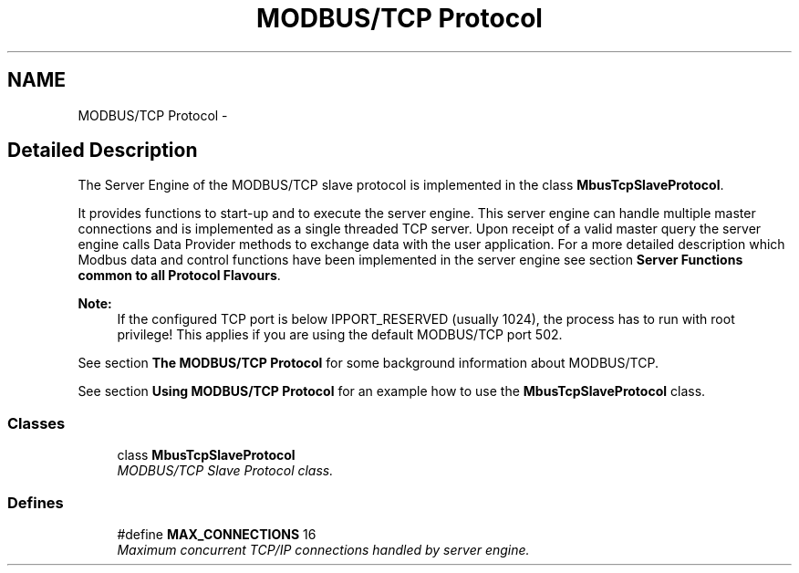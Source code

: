 .TH "MODBUS/TCP Protocol" 3 "20 Oct 2006" "Modbus Slave C++ Library" \" -*- nroff -*-
.ad l
.nh
.SH NAME
MODBUS/TCP Protocol \- 
.SH "Detailed Description"
.PP 
The Server Engine of the MODBUS/TCP slave protocol is implemented in the class \fBMbusTcpSlaveProtocol\fP. 
.PP
It provides functions to start-up and to execute the server engine. This server engine can handle multiple master connections and is implemented as a single threaded TCP server. Upon receipt of a valid master query the server engine calls Data Provider methods to exchange data with the user application. For a more detailed description which Modbus data and control functions have been implemented in the server engine see section \fBServer Functions common to all Protocol Flavours\fP.
.PP
\fBNote:\fP
.RS 4
If the configured TCP port is below IPPORT_RESERVED (usually 1024), the process has to run with root privilege! This applies if you are using the default MODBUS/TCP port 502.
.RE
.PP
See section \fBThe MODBUS/TCP Protocol\fP for some background information about MODBUS/TCP.
.PP
See section \fBUsing MODBUS/TCP Protocol\fP for an example how to use the \fBMbusTcpSlaveProtocol\fP class. 
.PP
.SS "Classes"

.in +1c
.ti -1c
.RI "class \fBMbusTcpSlaveProtocol\fP"
.br
.RI "\fIMODBUS/TCP Slave Protocol class. \fP"
.in -1c
.SS "Defines"

.in +1c
.ti -1c
.RI "#define \fBMAX_CONNECTIONS\fP   16"
.br
.RI "\fIMaximum concurrent TCP/IP connections handled by server engine. \fP"
.in -1c
